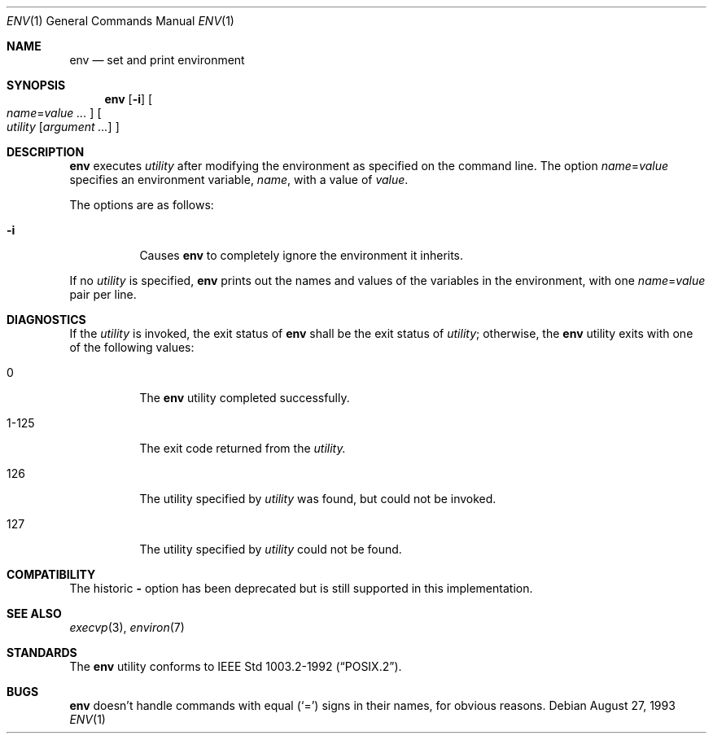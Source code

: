 .\"	$OpenBSD: env.1,v 1.7 2000/09/15 07:13:48 deraadt Exp $
.\" Copyright (c) 1980, 1990 The Regents of the University of California.
.\" All rights reserved.
.\"
.\" This code is derived from software contributed to Berkeley by
.\" the Institute of Electrical and Electronics Engineers, Inc.
.\" Redistribution and use in source and binary forms, with or without
.\" modification, are permitted provided that the following conditions
.\" are met:
.\" 1. Redistributions of source code must retain the above copyright
.\"    notice, this list of conditions and the following disclaimer.
.\" 2. Redistributions in binary form must reproduce the above copyright
.\"    notice, this list of conditions and the following disclaimer in the
.\"    documentation and/or other materials provided with the distribution.
.\" 3. All advertising materials mentioning features or use of this software
.\"    must display the following acknowledgement:
.\"	This product includes software developed by the University of
.\"	California, Berkeley and its contributors.
.\" 4. Neither the name of the University nor the names of its contributors
.\"    may be used to endorse or promote products derived from this software
.\"    without specific prior written permission.
.\"
.\" THIS SOFTWARE IS PROVIDED BY THE REGENTS AND CONTRIBUTORS ``AS IS'' AND
.\" ANY EXPRESS OR IMPLIED WARRANTIES, INCLUDING, BUT NOT LIMITED TO, THE
.\" IMPLIED WARRANTIES OF MERCHANTABILITY AND FITNESS FOR A PARTICULAR PURPOSE
.\" ARE DISCLAIMED.  IN NO EVENT SHALL THE REGENTS OR CONTRIBUTORS BE LIABLE
.\" FOR ANY DIRECT, INDIRECT, INCIDENTAL, SPECIAL, EXEMPLARY, OR CONSEQUENTIAL
.\" DAMAGES (INCLUDING, BUT NOT LIMITED TO, PROCUREMENT OF SUBSTITUTE GOODS
.\" OR SERVICES; LOSS OF USE, DATA, OR PROFITS; OR BUSINESS INTERRUPTION)
.\" HOWEVER CAUSED AND ON ANY THEORY OF LIABILITY, WHETHER IN CONTRACT, STRICT
.\" LIABILITY, OR TORT (INCLUDING NEGLIGENCE OR OTHERWISE) ARISING IN ANY WAY
.\" OUT OF THE USE OF THIS SOFTWARE, EVEN IF ADVISED OF THE POSSIBILITY OF
.\" SUCH DAMAGE.
.\"
.\"	from: @(#)printenv.1	6.7 (Berkeley) 7/28/91
.\"
.Dd August 27, 1993
.Dt ENV 1
.Os
.Sh NAME
.Nm env
.Nd set and print environment
.Sh SYNOPSIS
.Nm env
.Op Fl i
.Oo
.Ar name Ns No = Ns Ar value ...
.Oc
.Oo
.Ar utility
.Op Ar argument ...
.Oc
.Sh DESCRIPTION
.Nm
executes
.Ar utility
after modifying the environment as
specified on the command line.
The option
.Ar name Ns No = Ns Ar value
specifies
an environment variable,
.Ar name ,
with a value of
.Ar value .
.Pp
The options are as follows:
.Bl -tag -width Ds
.It Fl i
Causes
.Nm
to completely ignore the environment it inherits.
.El
.Pp
If no
.Ar utility
is specified,
.Nm
prints out the names and values
of the variables in the environment, with one
.Ar name Ns No = Ns Ar value
pair per line.
.Sh DIAGNOSTICS
If the
.Ar utility
is invoked, the exit status of
.Nm
shall be the exit status of
.Ar utility ;
otherwise, the
.Nm
utility exits with one of the following values:
.Bl -tag -width Ds
.It 0
The
.Nm
utility completed successfully.
.It 1-125
The exit code returned from the
.Ar utility.
.It 126
The utility specified by
.Ar utility
was found, but could not be invoked.
.It 127
The utility specified by
.Ar utility
could not be found.
.El
.Sh COMPATIBILITY
The historic
.Fl
option has been deprecated but is still supported in this implementation.
.Sh SEE ALSO
.Xr execvp 3 ,
.Xr environ 7
.Sh STANDARDS
The
.Nm
utility conforms to
.St -p1003.2-92 .
.Sh BUGS
.Nm
doesn't handle commands with equal
.Pq Sq =
signs in their
names, for obvious reasons.

